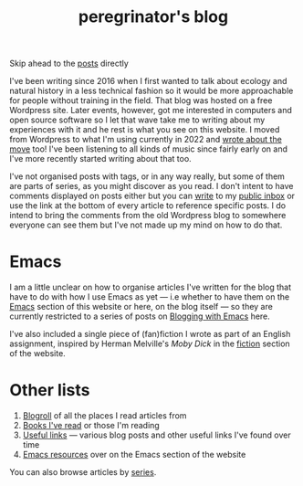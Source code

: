 #+HUGO_BASE_DIR: ../
#+HUGO_SECTION: /
#+HUGO_CUSTOM_FRONT_MATTER: :toc false

#+title: peregrinator's blog

Skip ahead to the [[/#posts-archive][posts]] directly

I've been writing since 2016 when I first wanted to talk about ecology
and natural history in a less technical fashion so it would be more
approachable for people without training in the field. That blog was
hosted on a free Wordpress site. Later events, however, got me
interested in computers and open source software so I let that wave
take me to writing about my experiences with it and he rest is what
you see on this website. I moved from Wordpress to what I'm using
currently in 2022 and [[/blog/2022/12/hugo-org-and-starting-over-at-a-new-blog/][wrote about the move]] too! I've been listening to
all kinds of music since fairly early on and I've more recently
started writing about that too.

I've not organised posts with tags, or in any way really, but some of
them are parts of series, as you might discover as you read. I don't
intent to have comments displayed on posts either but you can [[mailto:~peregrinator/public_inbox@lists.sr.ht][write]] to
my [[https://lists.sr.ht/~peregrinator/public_inbox][public inbox]] or use the link at the bottom of every article to
reference specific posts. I do intend to bring the comments from the
old Wordpress blog to somewhere everyone can see them but I've not
made up my mind on how to do that.

* Emacs

I am a little unclear on how to organise articles I've written for the
blog that have to do with how I use Emacs as yet — i.e whether to have
them on the [[https://emacs.peregrinator.site][Emacs]] section of this website or here, on the blog itself
— so they are currently restricted to a series of posts on [[/series/blogging-with-emacs][Blogging
with Emacs]] here.

I've also included a single piece of (fan)fiction I wrote as part of
an English assignment, inspired by Herman Melville's /Moby Dick/ in the
[[/fiction/2012/05/ahab/][fiction]] section of the website.

* Other lists

1. [[/blogroll][Blogroll]] of all the places I read articles from
2. [[/books][Books I've read]] or those I'm reading
3. [[/links][Useful links]] — various blog posts and other useful links I've found
   over time
4. [[https://emacs.peregrinator.site/resources][Emacs resources]] over on the Emacs section of the website

You can also browse articles by [[/series][series]].
